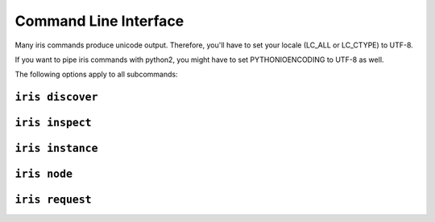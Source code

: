 Command Line Interface
======================

Many iris commands produce unicode output. Therefore, you'll have to set your
locale (LC_ALL or LC_CTYPE) to UTF-8.

If you want to pipe iris commands with python2, you might have to set 
PYTHONIOENCODING to UTF-8 as well.

.. program:: iris

The following options apply to all subcommands:

.. cmdoption:: --ip <address>

.. cmdoption:: -p <port>, --port <port>

.. cmdoption:: -g, --guess-external-ip

.. cmdoption:: -c <file>, --config <file>

    Read the configuration from <file>. This can also be specified as an environment
    variable :envvar:`IRIS_CONFIG`. The default value is ``.iris.yml``.

.. cmdoption:: --loglevel <level>

.. cmdoption:: --logfile <file>


.. _cli-iris-discover:

.. program:: iris discover

``iris discover``
~~~~~~~~~~~~~~~~~


.. _cli-iris-inspect:

.. program:: iris inspect

``iris inspect``
~~~~~~~~~~~~~~~~



.. _cli-iris-instance:

.. program:: iris instance

``iris instance``
~~~~~~~~~~~~~~~~~

.. cmdoption:: -i, --isolated

    Isolated instances don't register with the service registry.


.. _cli-iris-node:

.. program:: iris node

``iris node``
~~~~~~~~~~~~~


.. _cli-iris-request:

.. program:: iris request

``iris request``
~~~~~~~~~~~~~~~~


